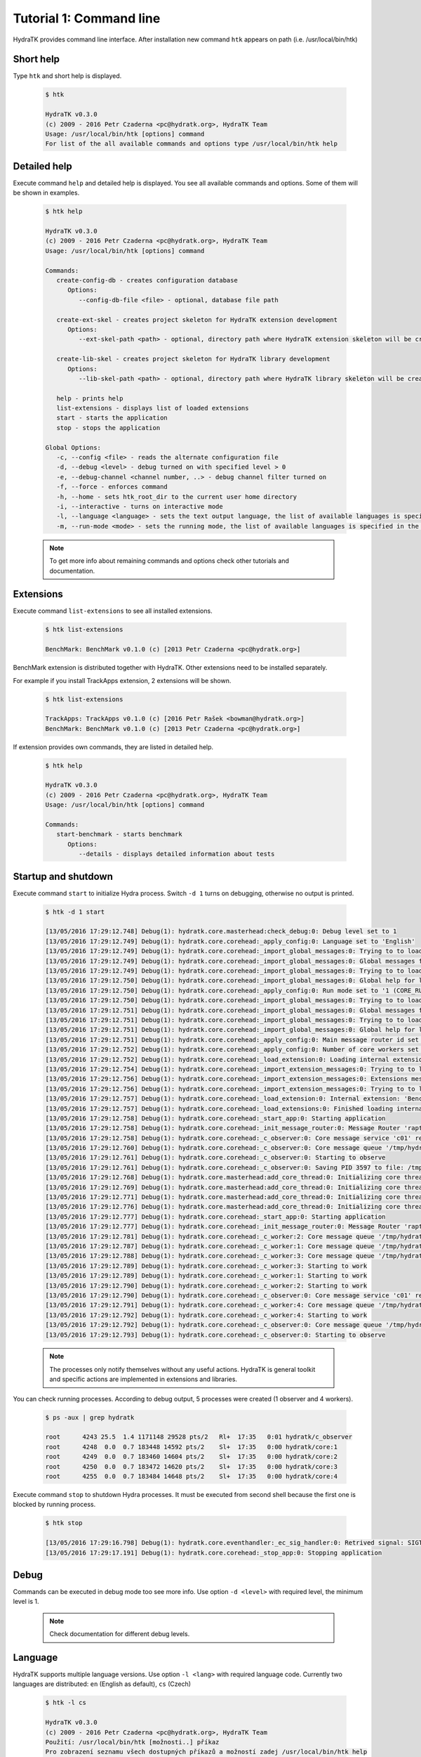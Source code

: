 .. _tutor_hydra_tut1_cli:

Tutorial 1: Command line
========================

HydraTK provides command line interface. 
After installation new command ``htk`` appears on path (i.e. /usr/local/bin/htk)

Short help
^^^^^^^^^^

Type ``htk`` and short help is displayed.
 
  .. code-block:: bash

     $ htk
   
     HydraTK v0.3.0
     (c) 2009 - 2016 Petr Czaderna <pc@hydratk.org>, HydraTK Team
     Usage: /usr/local/bin/htk [options] command
     For list of the all available commands and options type /usr/local/bin/htk help 
   
Detailed help
^^^^^^^^^^^^^   
   
Execute command ``help`` and detailed help is displayed.
You see all available commands and options. Some of them will be shown in examples.

  .. code-block:: bash

     $ htk help
   
     HydraTK v0.3.0
     (c) 2009 - 2016 Petr Czaderna <pc@hydratk.org>, HydraTK Team
     Usage: /usr/local/bin/htk [options] command

     Commands:
        create-config-db - creates configuration database
           Options:
              --config-db-file <file> - optional, database file path

        create-ext-skel - creates project skeleton for HydraTK extension development
           Options:
              --ext-skel-path <path> - optional, directory path where HydraTK extension skeleton will be created

        create-lib-skel - creates project skeleton for HydraTK library development
           Options:
              --lib-skel-path <path> - optional, directory path where HydraTK library skeleton will be created

        help - prints help
        list-extensions - displays list of loaded extensions
        start - starts the application
        stop - stops the application

     Global Options:
        -c, --config <file> - reads the alternate configuration file
        -d, --debug <level> - debug turned on with specified level > 0
        -e, --debug-channel <channel number, ..> - debug channel filter turned on
        -f, --force - enforces command
        -h, --home - sets htk_root_dir to the current user home directory
        -i, --interactive - turns on interactive mode
        -l, --language <language> - sets the text output language, the list of available languages is specified in the docs
        -m, --run-mode <mode> - sets the running mode, the list of available languages is specified in the docs   
      
  .. note::
 
     To get more info about remaining commands and options check other tutorials and documentation.
      
Extensions
^^^^^^^^^^
 
Execute command ``list-extensions`` to see all installed extensions.
 
  .. code-block:: bash
  
     $ htk list-extensions
    
     BenchMark: BenchMark v0.1.0 (c) [2013 Petr Czaderna <pc@hydratk.org>]
    
BenchMark extension is distributed together with HydraTK. Other extensions need to be installed separately.

For example if you install TrackApps extension, 2 extensions will be shown.

  .. code-block:: bash

     $ htk list-extensions
   
     TrackApps: TrackApps v0.1.0 (c) [2016 Petr Rašek <bowman@hydratk.org>]
     BenchMark: BenchMark v0.1.0 (c) [2013 Petr Czaderna <pc@hydratk.org>]
     
If extension provides own commands, they are listed in detailed help.

  .. code-block:: bash
  
     $ htk help
     
     HydraTK v0.3.0
     (c) 2009 - 2016 Petr Czaderna <pc@hydratk.org>, HydraTK Team
     Usage: /usr/local/bin/htk [options] command

     Commands:
        start-benchmark - starts benchmark
           Options:
              --details - displays detailed information about tests
     
Startup and shutdown
^^^^^^^^^^^^^^^^^^^^

Execute command ``start`` to initialize Hydra process.
Switch ``-d 1`` turns on debugging, otherwise no output is printed.

  .. code-block:: bash
  
     $ htk -d 1 start
     
     [13/05/2016 17:29:12.748] Debug(1): hydratk.core.masterhead:check_debug:0: Debug level set to 1
     [13/05/2016 17:29:12.749] Debug(1): hydratk.core.corehead:_apply_config:0: Language set to 'English'
     [13/05/2016 17:29:12.749] Debug(1): hydratk.core.corehead:_import_global_messages:0: Trying to to load global messages for language 'en', package 'hydratk.translation.core.en.messages'
     [13/05/2016 17:29:12.749] Debug(1): hydratk.core.corehead:_import_global_messages:0: Global messages for language en, loaded successfully
     [13/05/2016 17:29:12.749] Debug(1): hydratk.core.corehead:_import_global_messages:0: Trying to to load global help for language en, package 'hydratk.translation.core.en.help'
     [13/05/2016 17:29:12.750] Debug(1): hydratk.core.corehead:_import_global_messages:0: Global help for language en, loaded successfully
     [13/05/2016 17:29:12.750] Debug(1): hydratk.core.corehead:_apply_config:0: Run mode set to '1 (CORE_RUN_MODE_SINGLE_APP)'
     [13/05/2016 17:29:12.750] Debug(1): hydratk.core.corehead:_import_global_messages:0: Trying to to load global messages for language 'en', package 'hydratk.translation.core.en.messages'
     [13/05/2016 17:29:12.751] Debug(1): hydratk.core.corehead:_import_global_messages:0: Global messages for language en, loaded successfully
     [13/05/2016 17:29:12.751] Debug(1): hydratk.core.corehead:_import_global_messages:0: Trying to to load global help for language en, package 'hydratk.translation.core.en.help'
     [13/05/2016 17:29:12.751] Debug(1): hydratk.core.corehead:_import_global_messages:0: Global help for language en, loaded successfully
     [13/05/2016 17:29:12.751] Debug(1): hydratk.core.corehead:_apply_config:0: Main message router id set to 'raptor01'
     [13/05/2016 17:29:12.752] Debug(1): hydratk.core.corehead:_apply_config:0: Number of core workers set to: 4
     [13/05/2016 17:29:12.752] Debug(1): hydratk.core.corehead:_load_extension:0: Loading internal extension: 'BenchMark'
     [13/05/2016 17:29:12.754] Debug(1): hydratk.core.corehead:_import_extension_messages:0: Trying to to load extension messages for language en, package 'hydratk.extensions.benchmark.translation.en.messages'
     [13/05/2016 17:29:12.756] Debug(1): hydratk.core.corehead:_import_extension_messages:0: Extensions messages for language en, loaded successfully
     [13/05/2016 17:29:12.756] Debug(1): hydratk.core.corehead:_import_extension_messages:0: Trying to to load extension help for language en, package 'hydratk.extensions.benchmark.translation.en.help'
     [13/05/2016 17:29:12.757] Debug(1): hydratk.core.corehead:_load_extension:0: Internal extension: 'BenchMark v0.1.0 (c) [2013 Petr Czaderna <pc@hydratk.org>]' loaded successfully
     [13/05/2016 17:29:12.757] Debug(1): hydratk.core.corehead:_load_extensions:0: Finished loading internal extensions
     [13/05/2016 17:29:12.758] Debug(1): hydratk.core.corehead:_start_app:0: Starting application
     [13/05/2016 17:29:12.758] Debug(1): hydratk.core.corehead:_init_message_router:0: Message Router 'raptor01' initialized successfully
     [13/05/2016 17:29:12.758] Debug(1): hydratk.core.corehead:_c_observer:0: Core message service 'c01' registered successfully
     [13/05/2016 17:29:12.760] Debug(1): hydratk.core.corehead:_c_observer:0: Core message queue '/tmp/hydratk/core.socket' initialized successfully
     [13/05/2016 17:29:12.761] Debug(1): hydratk.core.corehead:_c_observer:0: Starting to observe
     [13/05/2016 17:29:12.761] Debug(1): hydratk.core.corehead:_c_observer:0: Saving PID 3597 to file: /tmp/hydratk/hydra.pid
     [13/05/2016 17:29:12.768] Debug(1): hydratk.core.masterhead:add_core_thread:0: Initializing core thread id: 1
     [13/05/2016 17:29:12.769] Debug(1): hydratk.core.masterhead:add_core_thread:0: Initializing core thread id: 2
     [13/05/2016 17:29:12.771] Debug(1): hydratk.core.masterhead:add_core_thread:0: Initializing core thread id: 3
     [13/05/2016 17:29:12.776] Debug(1): hydratk.core.masterhead:add_core_thread:0: Initializing core thread id: 4
     [13/05/2016 17:29:12.777] Debug(1): hydratk.core.corehead:_start_app:0: Starting application
     [13/05/2016 17:29:12.777] Debug(1): hydratk.core.corehead:_init_message_router:0: Message Router 'raptor01' initialized successfully
     [13/05/2016 17:29:12.781] Debug(1): hydratk.core.corehead:_c_worker:2: Core message queue '/tmp/hydratk/core.socket' connected successfully
     [13/05/2016 17:29:12.787] Debug(1): hydratk.core.corehead:_c_worker:1: Core message queue '/tmp/hydratk/core.socket' connected successfully
     [13/05/2016 17:29:12.788] Debug(1): hydratk.core.corehead:_c_worker:3: Core message queue '/tmp/hydratk/core.socket' connected successfully
     [13/05/2016 17:29:12.789] Debug(1): hydratk.core.corehead:_c_worker:3: Starting to work
     [13/05/2016 17:29:12.789] Debug(1): hydratk.core.corehead:_c_worker:1: Starting to work
     [13/05/2016 17:29:12.790] Debug(1): hydratk.core.corehead:_c_worker:2: Starting to work
     [13/05/2016 17:29:12.790] Debug(1): hydratk.core.corehead:_c_observer:0: Core message service 'c01' registered successfully
     [13/05/2016 17:29:12.791] Debug(1): hydratk.core.corehead:_c_worker:4: Core message queue '/tmp/hydratk/core.socket' connected successfully
     [13/05/2016 17:29:12.792] Debug(1): hydratk.core.corehead:_c_worker:4: Starting to work
     [13/05/2016 17:29:12.792] Debug(1): hydratk.core.corehead:_c_observer:0: Core message queue '/tmp/hydratk/core.socket' initialized successfully
     [13/05/2016 17:29:12.793] Debug(1): hydratk.core.corehead:_c_observer:0: Starting to observe     

  .. note::
  
     The processes only notify themselves without any useful actions.
     HydraTK is general toolkit and specific actions are implemented in extensions and libraries. 
     
You can check running processes. According to debug output, 5 processes were created (1 observer and 4 workers).

  .. code-block:: bash
  
     $ ps -aux | grep hydratk
     
     root      4243 25.5  1.4 1171148 29528 pts/2   Rl+  17:35   0:01 hydratk/c_observer                      
     root      4248  0.0  0.7 183448 14592 pts/2    Sl+  17:35   0:00 hydratk/core:1                          
     root      4249  0.0  0.7 183460 14604 pts/2    Sl+  17:35   0:00 hydratk/core:2                          
     root      4250  0.0  0.7 183472 14620 pts/2    Sl+  17:35   0:00 hydratk/core:3                          
     root      4255  0.0  0.7 183484 14648 pts/2    Sl+  17:35   0:00 hydratk/core:4              
     
Execute command ``stop`` to shutdown Hydra processes. 
It must be executed from second shell because the first one is blocked by running process.
 
  .. code-block:: bash
    
     $ htk stop
       
     [13/05/2016 17:29:16.798] Debug(1): hydratk.core.eventhandler:_ec_sig_handler:0: Retrived signal: SIGTERM
     [13/05/2016 17:29:17.191] Debug(1): hydratk.core.corehead:_stop_app:0: Stopping application

Debug
^^^^^

Commands can be executed in debug mode too see more info.
Use option ``-d <level>`` with required level, the minimum level is 1.

  .. note::
  
     Check documentation for different debug levels. 
     
Language
^^^^^^^^

HydraTK supports multiple language versions.
Use option ``-l <lang>`` with required language code.
Currently two languages are distributed: ``en`` (English as default), ``cs`` (Czech)

  .. code-block:: bash
  
     $ htk -l cs
     
     HydraTK v0.3.0
     (c) 2009 - 2016 Petr Czaderna <pc@hydratk.org>, HydraTK Team
     Použití: /usr/local/bin/htk [možnosti..] příkaz
     Pro zobrazení seznamu všech dostupných příkazů a možností zadej /usr/local/bin/htk help
     
     
  .. note::   
  
     Czech is core developers' native langugage :). 